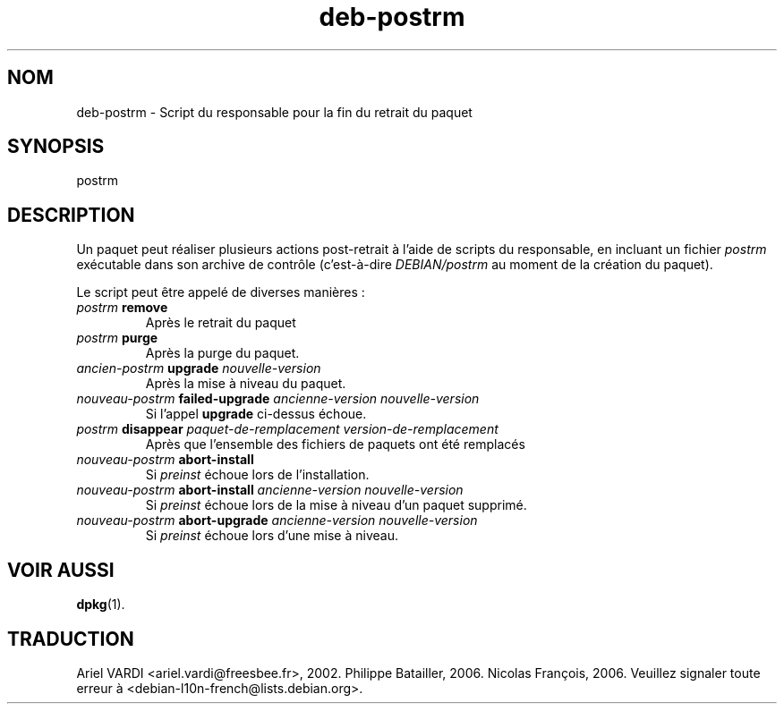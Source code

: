 .\" dpkg manual page - deb-postrm(5)
.\"
.\" Copyright © 2016 Guillem Jover <guillem@debian.org>
.\"
.\" This is free software; you can redistribute it and/or modify
.\" it under the terms of the GNU General Public License as published by
.\" the Free Software Foundation; either version 2 of the License, or
.\" (at your option) any later version.
.\"
.\" This is distributed in the hope that it will be useful,
.\" but WITHOUT ANY WARRANTY; without even the implied warranty of
.\" MERCHANTABILITY or FITNESS FOR A PARTICULAR PURPOSE.  See the
.\" GNU General Public License for more details.
.\"
.\" You should have received a copy of the GNU General Public License
.\" along with this program.  If not, see <https://www.gnu.org/licenses/>.
.
.\"*******************************************************************
.\"
.\" This file was generated with po4a. Translate the source file.
.\"
.\"*******************************************************************
.TH deb\-postrm 5 2019-03-25 1.19.6 "suite dpkg"
.nh
.SH NOM
deb\-postrm \- Script du responsable pour la fin du retrait du paquet
.
.SH SYNOPSIS
postrm
.
.SH DESCRIPTION
Un paquet peut r\('ealiser plusieurs actions post\-retrait \(`a l'aide de scripts
du responsable, en incluant un fichier \fIpostrm\fP ex\('ecutable dans son archive
de contr\(^ole (c'est\-\(`a\-dire \fIDEBIAN/postrm\fP au moment de la cr\('eation du
paquet).
.PP
Le script peut \(^etre appel\('e de diverses mani\(`eres\ :
.TP 
\fIpostrm\fP \fBremove\fP
Apr\(`es le retrait du paquet
.TP 
\fIpostrm\fP \fBpurge\fP
Apr\(`es la purge du paquet.
.TP 
\fIancien\-postrm\fP \fBupgrade\fP \fInouvelle\-version\fP
Apr\(`es la mise \(`a niveau du paquet.
.TP 
\fInouveau\-postrm \fP\fBfailed\-upgrade\fP \fIancienne\-version nouvelle\-version\fP
Si l'appel \fBupgrade\fP ci\-dessus \('echoue.
.TP 
\fIpostrm\fP \fBdisappear\fP \fIpaquet\-de\-remplacement\fP \fIversion\-de\-remplacement\fP
Apr\(`es que l'ensemble des fichiers de paquets ont \('et\('e remplac\('es
.TP 
\fInouveau\-postrm\fP \fBabort\-install\fP
Si \fIpreinst\fP \('echoue lors de l'installation.
.TP 
\fInouveau\-postrm\fP \fBabort\-install\fP \fIancienne\-version nouvelle\-version\fP
Si \fIpreinst\fP \('echoue lors de la mise \(`a niveau d'un paquet supprim\('e.
.TP 
\fInouveau\-postrm\fP \fBabort\-upgrade\fP \fIancienne\-version nouvelle\-version\fP
Si \fIpreinst\fP \('echoue lors d'une mise \(`a niveau.
.
.SH "VOIR AUSSI"
\fBdpkg\fP(1).
.SH TRADUCTION
Ariel VARDI <ariel.vardi@freesbee.fr>, 2002.
Philippe Batailler, 2006.
Nicolas Fran\(,cois, 2006.
Veuillez signaler toute erreur \(`a <debian\-l10n\-french@lists.debian.org>.
